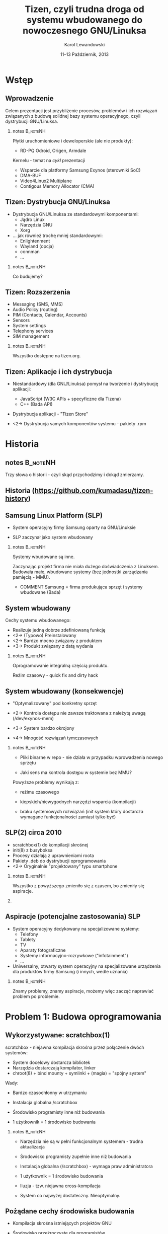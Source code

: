 # -*- org-latex-pdf-process: ("make"); ispell-local-dictionary: "british" -*-
#+TITLE: Tizen, czyli trudna droga od systemu wbudowanego do nowoczesnego GNU/Linuksa
#+AUTHOR: Karol Lewandowski
#+DATE: 11–13 Październik, 2013

#+TOC: [pausesections]
#+STARTUP: beamer
#+OPTIONS: H:2 texht:t
#+BEAMER_HEADER:
#+BEAMER_THEME: jesien
#+LATEX_CLASS: beamer
#+LATEX_CLASS_OPTIONS: [presentation,aspectratio=43,12pt]
#+LATEX_HEADER: \usepackage{pgfpages}
#+LATEX_HEADER: \usepackage{tikz}
#+LATEX_HEADER: \institute[SRPOL]{Samsung R\&D Institute Poland}
#+COMMENT: http://tug.org/pipermail/xetex/2009-June/013325.html
#+LATEX_HEADER: \renewcommand\pgfsetupphysicalpagesizes{\pdfpagewidth\pgfphysicalwidth\pdfpageheight\pgfphysicalheight}
#+LATEX_HEADER: \AtBeginSection[]{{\setbeamertemplate{footline}{}\setbeamertemplate{background canvas}[section page]\begin{frame}<beamer>\sectionpage\end{frame}\setbeamertemplate{footline}[tizen]}}
#+LATEX_HEADER_EXTRA:
#+COMMENT: LATEX_HEADER_EXTRA: \setbeameroption{show notes on second screen=left}
#+LATEX_HEADER_EXTRA: \hypersetup{colorlinks=true,linkcolor=,urlcolor=pantone326}


* COMMENT notes 						   :B_noteNH:
  :PROPERTIES:
  :BEAMER_env: noteNH
  :END:

Witam serdecznie. Nazywam się Karol Lewandowski i pracuję w firmie
Samsung.  Dziś mam przyjemność/okazję opowiedzieć parę słów o
projekcie Tizen, czyli czymś o czym, jak zgaduję, większość audiencji
słyszała, ale mniejszość, jeśli ktokolwiek miał okazję oglądać z
bliska.



* COMMENT Streszczenie

** Streszczenie

  ``Celem prezentacji jest przybliżenie i być może zainteresowanie
  uczestników z rozwiązaniami przyjętymi w budowie projektu Tizen.

  Autor dokona przeglądu zagadnień związanych z budową dystrybucji
  GNU/Linuksa i przedstawi ich rozwiązania zastosowane w projekcie -
  od systemu kompilacji skrośnej, przez init(8), optymalizację czasu
  uruchamiania aż po zagadnienia związane z niezawodnością i
  bezpieczeństwem systemu.''


* Wstęp

** Wprowadzenie

   Celem prezentacji jest przybliżenie procesów, problemów i\nbsp{}ich
   rozwiązań związanych z budową solidnej bazy systemu operacyjnego,
   czyli dystrybucji GNU/Linuksa.

*** notes 							   :B_noteNH:
   :PROPERTIES:
   :BEAMER_env: noteNH
   :END:

   Płytki uruchomieniowe i deweloperskie (ale nie produkty):

   + RD-PQ Odroid, Origen, Armdale

   Kernelu - temat na /cykl/ prezentacji

   + Wsparcie dla platformy Samsung Exynos (sterowniki SoC)
   + DMA-BUF
   + Video4Linux2 Multiplane
   + Contigous Memory Allocator (CMA)


** Tizen: Dystrybucja GNU/Linuksa

  + Dystrybucja GNU/Linuksa ze standardowymi komponentami:
    + Jądro Linux
    + Narzędzia GNU
    + Xorg

  + ... jak również trochę mniej standardowymi:
    + Enlightenment
    + Wayland (opcja)
    + connman
    + ...

*** notes 							   :B_noteNH:
   :PROPERTIES:
   :BEAMER_env: noteNH
   :END:

   Co budujemy?

** Tizen: Rozszerzenia

  + Messaging (SMS, MMS)
  + Audio Policy (routing)
  + PIM (Contacts, Calendar, Accounts)
  + Sensors
  + System settings
  + Telephony services
  + SIM management

*** notes 							   :B_noteNH:
   :PROPERTIES:
   :BEAMER_env: noteNH
   :END:

   Wszystko dostępne na tizen.org.


** Tizen: Aplikacje i ich dystrybucja

  + Niestandardowy (dla GNU/Linuksa) pomysł na tworzenie i dystrybucję
    aplikacji:

    + JavaScript (W3C APIs + specyficzne dla Tizena)
    + C++ (Bada API)

  + Dystrybucja aplikacji - "Tizen Store"



  + <2-> Dystrybucja samych komponentów systemu - pakiety .rpm

* Historia

** notes							   :B_noteNH:
   :PROPERTIES:
   :BEAMER_env: noteNH
   :END:

   Trzy słowa o historii - czyli skąd przychodzimy i dokąd zmierzamy.


** Historia \tiny(https://github.com/kumadasu/tizen-history)
#+BEGIN_LaTeX
  \begin{center}
  \begin{tikzpicture}[x=1pt,y=1pt]
  \fill<2->[fill=pantone2985]( 112.3pt,   6pt) ellipse (12.5pt and 6.26pt); % SLP
  \draw<2>[draw=pantone2985,line width=2pt]%
      ( 112.3,   6.0) .. controls (105.1, -47) .. (105.1, -47.0);
  \fill<2->[fill=pantone2985]( 105.1pt, -47.0pt) ellipse (25pt and 6.26pt); % Tizen 1.0

  \pgftext{\includegraphics[height=.75\paperheight]{tizen-history}}
  \end{tikzpicture}
  \end{center}
#+END_LaTeX


** Samsung Linux Platform (SLP)

   * System operacyjny firmy Samsung oparty na GNU/Linuksie

   * SLP zaczynał jako system wbudowany

*** notes 							   :B_noteNH:
   :PROPERTIES:
   :BEAMER_env: noteNH
   :END:

    Systemy wbudowane są inne.

    Zaczynając projekt firma nie miała dużego doświadczenia z
    Linuksem.  Budowała małe, wbudowane systemy (bez jednostki
    zarządzania pamięcią - MMU).


   * COMMENT Samsung = firma produkująca sprzęt i systemy wbudowane (Bada)


** System wbudowany

    Cechy systemu wbudowanego:

    + Realizuje jedną dobrze zdefiniowaną funkcję
    + <2-> (Typowo) Preinstalowany
    + <2-> Bardzo mocno związany z produktem
    + <3-> Produkt związany z datą wydania

*** notes 							   :B_noteNH:
    :PROPERTIES:
    :BEAMER_env: noteNH
    :END:

    Oprogramowanie integralną częścią produktu.

    Reżim czasowy - quick fix and dirty hack


** System wbudowany (konsekwencje)

   + "Optymalizowany" pod konkretny sprzęt

   + <2-> Kontrola dostępu nie zawsze traktowana z\nbsp{}należytą
     uwagą (/dev/exynos-mem)

   + <3-> System bardzo okrojony

   + <4-> Mnogość rozwiązań tymczasowych

*** notes 							   :B_noteNH:
    :PROPERTIES:
    :BEAMER_env: noteNH
    :END:

   + Pliki binarne w repo - nie działa w przypadku wprowadzenia nowego
     sprzętu

   + Jaki sens ma kontrola dostępu w systemie bez MMU?

   Powyższe problemy wynikają z:

   + reżimu czasowego

   + kiepskich/niewygodnych narzędzi wsparcia (kompilacji)

   + braku systemowych rozwiązań (init system który dostarcza
      wymagane funkcjonalności zamiast tylko być)



** SLP(2) circa 2010

   + scratchbox(1) do kompilacji skrośnej
   + init(8) z busyboksa
   + Procesy działają z uprawnieniami roota
   + Pakiety .deb do dystrybucji oprogramowania
   + <2-> Oryginalnie "projektowany" typu smartphone

*** notes 							   :B_noteNH:
    :PROPERTIES:
    :BEAMER_env: noteNH
    :END:

    Wszystko z powyższego zmieniło się z czasem, bo zmieniły się aspiracje.

*** COMMENT notes 						   :B_noteNH:
    :PROPERTIES:
    :BEAMER_env: noteNH
    :END:

    Problemy wyniesione ze świata wbudowanego (MMU-less)

   + (NIE ten tytuł) kompilacja oprogramowania na sprzęt, który nie zawsze istnieje

   + "skompilowałem binarkę i wrzuciłem do repo, gdzie problem???" (BANG - nowy sprzęt)
    + binarki w repo ("skompilowałem sobie")


   + "optymalizacja szyta na miarę" (szlifowanie pod konkretny sprzęt, tu działa, tu się nie uruchamia)

   + brak realnej kontroli dostępu (MMUless, w uniksach == uid0)

   + narzędzia - czyli system na targecie jest milon razy mniej funkcjonalny niż desktop

   + Binarki w repo





** Aspiracje (potencjalne zastosowania) SLP

  + System operacyjny dedykowany na specjalizowane systemy:
    + Telefony
    + Tablety
    + TV
    + Aparaty fotograficzne
    + Systemy informacyjno-rozrywkowe ("infotainment")
    + ...

    #+BEAMER: \pause

  + Uniwersalny, otwarty system operacyjny na specjalizowane
    urządzenia dla produktów firmy Samsung (i innych, wedle uznania)

*** notes 							   :B_noteNH:
    :PROPERTIES:
    :BEAMER_env: noteNH
    :END:

    Znamy problemy, znamy aspiracje, możemy więc zacząć naprawiać
    problem po problemie.


* Problem 1: Budowa oprogramowania

** Wykorzystywane: scratchbox(1)

   scratchbox - niejawna kompilacja skrośna przez połączenie dwóch systemów:

     + System docelowy dostarcza bibliotek
     + Narzędzia dostarczają kompilator, linker
     + chroot(8) + bind mounty + symlinki + (magia) = "spójny system"

#+BEAMER: \pause
   Wady:
     + Bardzo czasochłonny w utrzymaniu

     + Instalacja globalna /scratchbox

     + Środowisko programisty inne niż budowania

     + 1 użytkownik = 1 środowisko budowania


*** notes							   :B_noteNH:
    :PROPERTIES:
    :BEAMER_env: noteNH
    :END:

   + Narzędzia nie są w pełni funkcjonalnym systemem - trudna
     aktualizacja

   + Środowisko programisty zupełnie inne niż budowania

   + Instalacja globalna (/scratchbox) - wymaga praw administratora

   + 1 użytkownik = 1 środowisko budowania




    + Iluzja - tzw. niejawna cross-kompilacja

    + System co najwyżej dostateczny. Nieoptymalny.

** Pożądane cechy środowiska budowania

   + Kompilacja skrośna istniejących projektów\nbsp{}GNU

   + Środowisko przeźroczyste dla programistów

   + Powtarzalne wyniki budowania

   + <2-> 1 użytkownik = n projektów = n środowisk

   + <2-> Środowisko nie wymagające praw administratora

*** notes							   :B_noteNH:
    :PROPERTIES:
    :BEAMER_env: noteNH
    :END:

    + Budujemy dystrybucję GNU/Linuksa - potrzebujemy systemu do
      budowania pakietów FLOSS.

    + Powtarzalne wyniki - tak jak pbuilder w debianie.

    + Wygodne - przeźroczyste.

   + Wygodna kompilacja skrośna istniejących projektów GNU/Linux (x86
     -> ARM, amd64 -> x86)

   + Środowisko przeźroczyste dla programistów i\nbsp{}wygodne w utrzymaniu

   + Powtarzalne wyniki budowania (niezależne od środowiska
     programisty)

   + <2-> Niezależne środowiska dla różnych projektów, architektur sprzętowych, ...

   + <2-> W pełni funcjonalny system nie wymagający praw administratora


** Alternatywy

  + Natywna kompilacja

  + Android - "make world"

  + Debian/Ubuntu - multiarch

  + Maemo/MeeGo - scratchbox 2

*** notes							   :B_noteNH:
    :PROPERTIES:
    :BEAMER_env: noteNH
    :END:

  + Natywna kompilacja - niemożliwa z przyczyn technicznych - brak
    sprzętu lub codziennie inny sprzęt

  + Android - "make world" - nie przystaje do kompilacji projektów GNU/Linuksa

  + Debian/Ubuntu - multiarch - pieśń przyszłości

  + Maemo/MeeGo - scratchbox2 - elastyczny i skompilikowany


  NIEOPISANE: - emulacja wszysktkiego za pomocą qemu - niemożliwe z
  przyczyn technicznych (kompilacja webkitta)


** scratchbox 2 + samsung

  scratchbox 2:
  + Biblioteka zmieniająca odwzorowanie ścieżek przy próbie dostępu
    (LD PRELOAD)
  + Reguły w języku Lua
  + Nie wymaga praw administratora
  + Skomplikowana konfiguracja

  #+BEAMER: \pause\vskip0.5cm

  sbs - SLP/Samsung Build System
  + Skrypt do stworzenia kompletnego środowiska (debootstrap + sb2-init + sb2)
  + Reguły specyficzne dla SLP


** scratchbox 2 + sbs (przykład)

#+BEGIN_LaTeX
  \begin{center}
  \includegraphics<1>[width=\textwidth]{images/sb2-m1}
  \includegraphics<2>[width=\textwidth]{images/sb2-0}
  \includegraphics<3>[width=\textwidth]{images/sb2-1}
  \includegraphics<4>[width=\textwidth]{images/sb2-2}
  \includegraphics<5>[width=\textwidth]{images/sb2-3}
  \end{center}
#+END_LaTeX


** System budowania dziś

    + openSUSE build service (OBS) - adresuje problemy, których nie
      rozwiązywał sbs
      + Zaprojektowany z myślą o wymaganiach grupy SCM
      + Nastawiony na zarządzanie dużą ilością projektów
      + Scentralizowany i łatwo zarządzalny (web ui)

    + <2-> Gerrit do oceny jakości kodu

*** notes							   :B_noteNH:
    :PROPERTIES:
    :BEAMER_env: noteNH
    :END:

    + Instaluje system docelowy (armel), binarki odpalane przez qemu,
      nieliczne - dostarczone prekompilowane pakiety natywne i własny
      menedżer pakietów do instalacji pakietów z różnych architektur

    + chroot(8), system docelowy + qemu-static-ARCH, zmodyfikowane
      pakiety i menedżer pakietów (instalacja z różnych architektur)

    Wygodny dla SCMu, dla programistów - średnio.


* Problem 2: init(8)

** Stan zastany

    + init(8) z busyboksa
    + /etc/rc.d/rc.sysinit
    + Skrypty serwisów - od 1 linii  ("foo &") do 1xxx

    + Synchronizacja uruchamiania usług:

      while [ -e /tmp/foo ]; do sleep 1; done && bar &

    + <2-> System "zoptymalizowany" - czasem działał

*** notes 							   :B_noteNH:
   :PROPERTIES:
   :BEAMER_env: noteNH
   :END:

    + init(8) z busyboksa - co najmniej ograniczony - nie wspiera
    koncepcji runleveli (a takowe były wykorzystywane przy starcie
    SLP, zrobione ręcznie).

** # ps -ef (składowe systemu)

    + Pojedyncze programy realizujące interfejs użytkownika (GUI)

    + <2-> Bardzo dużo usług klient/serwer (demonów) korzystających z
      różnorakich mechanizmów IPC:
      + Gniazda UNIX
      + D-Bus
      + SYSV IPC
      + vconf (pliki + inotify(2))

    + <3-> Serwisy restartujące krytyczne usługi i aplikacje:
      + menu-daemon -> menu-screen


** Alternatywne rozwiązania

    + sysvinit+insserv (tagi LSB)
    + upstart
    + systemd (v25)
      + <2-> Deklaratywny opis systemu
      + <2-> Uruchamianie usług na żądanie (socket activation)
      + <2-> Uproszczenie zależności usług (dzięki powyższemu)
      + <2-> Domyślne zrównoleglanie uruchamianych usług
      + <2-> systemd --user

*** notes							   :B_noteNH:
    :PROPERTIES:
    :BEAMER_env: noteNH
    :END:

    + sysvinit - kosztowny i niewiele wnosi (skrypty i tak muszą być
      przepisane)

    + upstart - bazuje na eventach, wymaga wyspecyfikowania wszystkich
      zależności usługi. Niezarządzalne.

    + systemd

** Wdrożenie systemd

   Konsekwencje wdrożenia systemd:

   #+BEAMER: \pause

   + Brak zmian

   #+BEAMER: \pause

   Analiza działania systemu za pomocą narzędzi:
   + strace
   + systemd-analyze
   + bootgraph.pl (kernel)
   + (systemd-)bootchart

   #+BEAMER: \pause
   Symptomy problemów:
   + Niewykorzystane I/O, CPU
   + Usługi uruchamiane sekwencyjnie


*** notes							   :B_noteNH:
    :PROPERTIES:
    :BEAMER_env: noteNH
    :END:

    System działał, ale na pewno nie uruchamiał się szybciej (na co
    liczyliśmy). Czasem działał wolniej.

    + <3-> Usługi uruchamiane sekwencyjnie - co oznacznie niepoprawnie
      opisane zależności.

    + Jak ustalić poprawną kolejność?

** Zbieranie dokładnych informacji - auditd

    + Podsystem audytu w Linuksie pozwala na bardzo dokładne śledzenie
      zachowania systemu.

    + <2-> IPC oznacza konieczność synchronizacji uruchamiania usług:
      + Dostęp do plików/konfiguracji - open(2), write(2), inotify(2)
      + Usługi klient/serwer - connect(2), bind(2)

    + <3-> Automatyczne generowanie grafów zależności (aureport +
      perl + graphwiz/dot)

*** notes							   :B_noteNH:
    :PROPERTIES:
    :BEAMER_env: noteNH
    :END:

    Określenie Wywołań systemowych oznaczających synchronizaję (IPC)
      + open(2), write(2), inotify(2) -
      + connect(2), bind(2)

** auditd + dot (przykład)

#+BEGIN_LaTeX
  \begin{center}
  \includegraphics<1>[width=\textwidth]{images/auditd-0}
  \includegraphics<2>[width=\textwidth]{images/auditd-1}
  \includegraphics<3>[width=\textwidth]{images/auditd-2}
  \includegraphics<4>[width=\textwidth]{images/auditd-3}
  \includegraphics<5>[width=\textwidth]{images/auditd-4}
  \includegraphics<6>[width=\textwidth]{images/auditd-5}
  \includegraphics<7>[width=\textwidth]{images/auditd-6}
  \includegraphics<8>[width=\textwidth]{images/auditd-7}
  \includegraphics<9>[width=\textwidth]{images/auditd-8}
  \end{center}
#+END_LaTeX

** auditd - uniwersalne narzędzie

    Możliwe śledzenie wywołań systemowych:
      + sync(2), f*sync(2)
      + execve(3)
      + ...


** init(8) dziś i jutro

    + systemd v204 + natywna konfiguracja

    + Wiele serwisów uruchamianych na żądanie, wiele rozważanych (Xorg)


*** notes							   :B_noteNH:
    :PROPERTIES:
    :BEAMER_env: noteNH
    :END:

    fdatasync(2) w zniszczył wydajność Firefoxa 3 (awesomebar), ale
    nie tylko tam.


* Problem 3: Niezawodność systemu

** Stan zastany

    + Większość programów działa z prawami administratora (w tym
      window manager)

    + Zatrzymanie procesu często kończy się wymuszonym restarem
      systemu (watchdog)

    #+BEAMER: \pause
    W konsekwencji:
    + Niemożliwe do zrealizowania jakiekolwiek security

    #+BEAMER: \pause
    Systemy Uniksowe dostarczyły podstawowego rozwiązania zagadnienia
    security ponad 40 lat temu - użytkownicy, grupy (tzw. DAC).


** Zarządzanie sesją użytkownika

    + Programy sesji użytkownika mają podobne wymagania jak systemowe:
      + Zarządzanie cyklem życia (w tym automatyczny restart)
      + Uruchamianie usług na żądanie
      + Monitorowanie

    + <2-> systemd --user
      + Sesja graficzna (xorg-launch-helper)
      + Sesyjny D-Bus uruchamiany na żądanie


*** COMMENT notes 						   :B_noteNH:
   :PROPERTIES:
   :BEAMER_env: noteNH
   :END:

    PAM - w tym momencie staliśmy się bardziej nowocześni niż Slackware


** Niezawodność dziś i jutro

    + Usługi nieuprzywilejowane w osobnej sesji

    + SMACK do drobnoziarnistej kontroli dostępu

* Dalsze kroki

** Quo vadis TizenOS?

   + Więcej GNU/Linuksa w Tizenie
   + <2-> Więcej Tizena w GNU/Linuksie


* Q&A

** Pytania i odpowiedzi

   Autor niniejszej prezentacji nie posiada informacji czy i\nbsp{}kiedy będzie
   wydany wykorzystujący Tizena:

   + telefon
   + telewizor
   + samochód
   + czołg(?)

   :)


** Dziękuję za uwagę

   Karol Lewandowski <k.lewandowsk@samsung.com>

   lmctl @freenode (#tizen)


** Linki

   + sbs (wartość historyczna): \url{https://review.tizen.org/git/?p=tools/sbs.git;a=summary}

   + Gerrit:  \url{http://review.tizen.org/gerrit}

   + Lista tizen-dev: \url{https://lists.tizen.org/pipermail/dev/}

   + Grafy auditd: \url{https://wiki.tizen.org/wiki/System/Dependency_graphs}

   + xorg-launch-helper: \url{https://github.com/sofar/xorg-launch-helper}

   + systemd --user units: \url{https://github.com/sofar/user-session-units}
